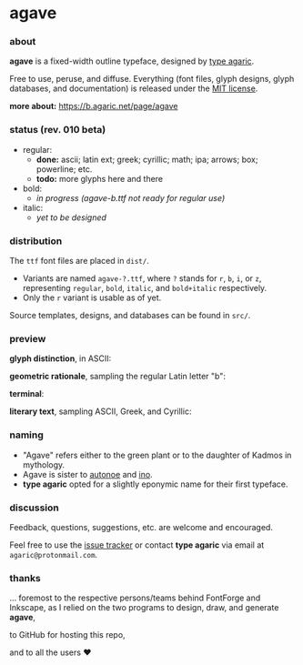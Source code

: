 * agave

*** about

*agave* is a fixed-width outline typeface, designed by [[https://b.agaric.net/about][type agaric]].

Free to use, peruse, and diffuse. Everything (font files, glyph designs, glyph databases, and documentation) is released under the [[https://raw.githubusercontent.com/agarick/agave/master/LICENSE][MIT license]].

*more about:* [[https://b.agaric.net/page/agave]]

*** status (rev. 010 beta)

- regular:
  - *done:* ascii; latin ext; greek; cyrillic; math; ipa; arrows; box; powerline; etc.
  - *todo:* more glyphs here and there

- bold:
  - /in progress (agave-b.ttf not ready for regular use)/

- italic:
  - /yet to be designed/

*** distribution

The =ttf= font files are placed in =dist/=.

- Variants are named =agave-?.ttf=, where =?= stands for =r=, =b=, =i=, or =z=, representing =regular=, =bold=, =italic=, and =bold+italic= respectively.
- Only the =r= variant is usable as of yet.

Source templates, designs, and databases can be found in =src/=.

*** preview

*glyph distinction*, in ASCII:

[[https://raw.githubusercontent.com/agarick/agave/master/img/ascii.png]]

*geometric rationale*, sampling the regular Latin letter "b":

[[https://raw.githubusercontent.com/agarick/agave/master/img/metric.png]]

*terminal*:

[[https://raw.githubusercontent.com/agarick/agave/master/img/term.png]]

*literary text*, sampling ASCII, Greek, and Cyrillic:

[[https://raw.githubusercontent.com/agarick/agave/master/img/text.png]]

*** naming

- "Agave" refers either to the green plant or to the daughter of Kadmos in mythology.
- Agave is sister to [[https://github.com/agarick/autonoe][autonoe]] and [[https://github.com/agarick/ino][ino]].
- *type agaric* opted for a slightly eponymic name for their first typeface.

*** discussion

Feedback, questions, suggestions, etc. are welcome and encouraged.

Feel free to use the [[https://github.com/agarick/agave/issues][issue tracker]] or contact *type agaric* via email at =agaric@protonmail.com=.

*** thanks

... foremost to the respective persons/teams behind FontForge and Inkscape, as I relied on the two programs to design, draw, and generate *agave*,

to GitHub for hosting this repo,

and to all the users ♥
